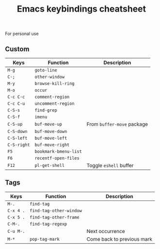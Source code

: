 #+TITLE: Emacs keybindings cheatsheet

For personal use

** Custom

| Keys      | Function            | Description              |
|-----------+---------------------+--------------------------|
| =M-g=       | =goto-line=           |                          |
| =C-;=       | =other-window=        |                          |
| =M-y=       | =browse-kill-ring=    |                          |
| =M-o=       | =occur=               |                          |
| =C-c C-c=   | =comment-region=      |                          |
| =C-c C-u=   | =uncomment-region=    |                          |
| =C-S-s=     | =find-grep=           |                          |
| =C-S-f=     | =imenu=               |                          |
| =C-S-up=    | =buf-move-up=         | From =buffer-move= package |
| =C-S-down=  | =buf-move-down=       |                          |
| =C-S-left=  | =buf-move-left=       |                          |
| =C-S-right= | =buf-move-right=      |                          |
| =F5=        | =bookmark-bmenu-list= |                          |
| =F6=        | =recentf-open-files=  |                          |
| =F12=       | =pl-get-shell=        | Toggle =eshell= buffer     |

** Tags

| Keys    | Function              | Description                |
|---------+-----------------------+----------------------------|
| =M-.=     | =find-tag=              |                            |
| =C-x 4 .= | =find-tag-other-window= |                            |
| =C-x 5 .= | =find-tag-other-frame=  |                            |
| =C-M-.=   | =find-tag-regexp=       |                            |
| =C-u M-.= |                       | Next occurrence            |
| =M-*=     | =pop-tag-mark=          | Come back to previous mark |
